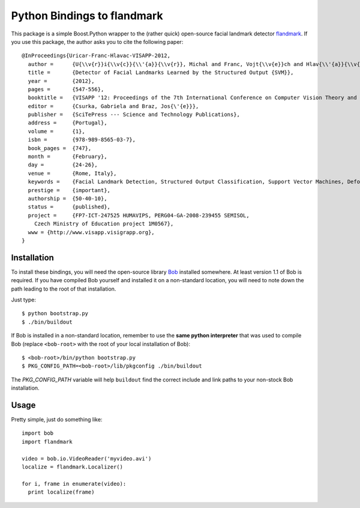==============================
 Python Bindings to flandmark
==============================

This package is a simple Boost.Python wrapper to the (rather quick) open-source
facial landmark detector `flandmark
<http://cmp.felk.cvut.cz/~uricamic/flandmark/index.php>`_. If you use this
package, the author asks you to cite the following paper::

  @InProceedings{Uricar-Franc-Hlavac-VISAPP-2012,
    author =      {U{\\v{r}}i{\\v{c}}{\\'{a}}{\\v{r}}, Michal and Franc, Vojt{\\v{e}}ch and Hlav{\\'{a}}{\\v{c}}, V{\\'{a}}clav},
    title =       {Detector of Facial Landmarks Learned by the Structured Output {SVM}},
    year =        {2012},
    pages =       {547-556},
    booktitle =   {VISAPP '12: Proceedings of the 7th International Conference on Computer Vision Theory and Applications},
    editor =      {Csurka, Gabriela and Braz, Jos{\'{e}}},
    publisher =   {SciTePress --- Science and Technology Publications},
    address =     {Portugal},
    volume =      {1},
    isbn =        {978-989-8565-03-7},
    book_pages =  {747},
    month =       {February},
    day =         {24-26},
    venue =       {Rome, Italy},
    keywords =    {Facial Landmark Detection, Structured Output Classification, Support Vector Machines, Deformable Part Models},
    prestige =    {important},
    authorship =  {50-40-10},
    status =      {published},
    project =     {FP7-ICT-247525 HUMAVIPS, PERG04-GA-2008-239455 SEMISOL, 
      Czech Ministry of Education project 1M0567},
    www = {http://www.visapp.visigrapp.org},
  }

Installation
------------

To install these bindings, you will need the open-source library `Bob
<http://www.idiap.ch/software/bob/>`_ installed somewhere. At least version 1.1
of Bob is required. If you have compiled Bob yourself and installed it on a
non-standard location, you will need to note down the path leading to the root
of that installation.

Just type::

  $ python bootstrap.py
  $ ./bin/buildout

If Bob is installed in a non-standard location, remember to use the **same
python interpreter** that was used to compile Bob (replace ``<bob-root>`` with
the root of your local installation of Bob)::

  $ <bob-root>/bin/python bootstrap.py
  $ PKG_CONFIG_PATH=<bob-root>/lib/pkgconfig ./bin/buildout

The `PKG_CONFIG_PATH` variable will help ``buildout`` find the correct include
and link paths to your non-stock Bob installation.

Usage
-----

Pretty simple, just do something like::

  import bob
  import flandmark

  video = bob.io.VideoReader('myvideo.avi')
  localize = flandmark.Localizer()

  for i, frame in enumerate(video):
    print localize(frame)

